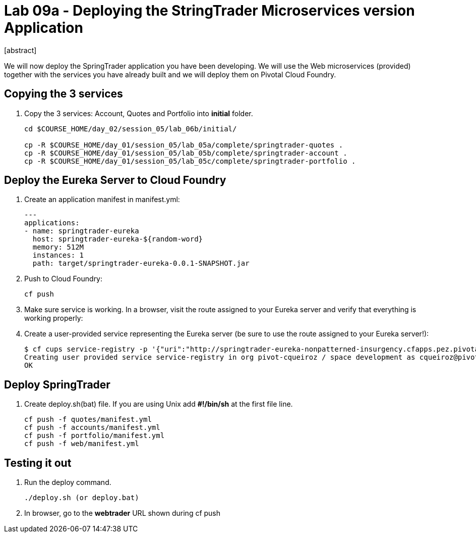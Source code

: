 = Lab 09a - Deploying the StringTrader Microservices version Application
[abstract]

--
We will now deploy the SpringTrader application you have been developing. We will use the Web microservices (provided) together with the services you have already built and we will deploy them on Pivotal Cloud Foundry. 
--



== Copying the 3 services  
. Copy the 3 services: Account, Quotes and Portfolio into *initial* folder.
+
----
cd $COURSE_HOME/day_02/session_05/lab_06b/initial/

cp -R $COURSE_HOME/day_01/session_05/lab_05a/complete/springtrader-quotes .
cp -R $COURSE_HOME/day_01/session_05/lab_05b/complete/springtrader-account .
cp -R $COURSE_HOME/day_01/session_05/lab_05c/complete/springtrader-portfolio .
----


== Deploy the Eureka Server to Cloud Foundry

. Create an application manifest in manifest.yml:
+
----
---
applications:
- name: springtrader-eureka
  host: springtrader-eureka-${random-word}
  memory: 512M
  instances: 1
  path: target/springtrader-eureka-0.0.1-SNAPSHOT.jar

----
. Push to Cloud Foundry:
+
----
cf push
----
. Make sure service is working. In a browser, visit the route assigned to your Eureka server and verify that everything is working properly:

. Create a user-provided service representing the Eureka server (be sure to use the route assigned to your Eureka server!):
+
-----
$ cf cups service-registry -p '{"uri":"http://springtrader-eureka-nonpatterned-insurgency.cfapps.pez.pivotal.io"}'
Creating user provided service service-registry in org pivot-cqueiroz / space development as cqueiroz@pivotal.io...
OK
-----

== Deploy SpringTrader 

. Create deploy.sh(bat) file. If you are using Unix add *#!/bin/sh* at the first file line. 
+
----
cf push -f quotes/manifest.yml
cf push -f accounts/manifest.yml
cf push -f portfolio/manifest.yml
cf push -f web/manifest.yml
----

== Testing it out

. Run the deploy command. 
+
----
./deploy.sh (or deploy.bat)
----

. In browser, go to the *webtrader* URL shown during cf push
